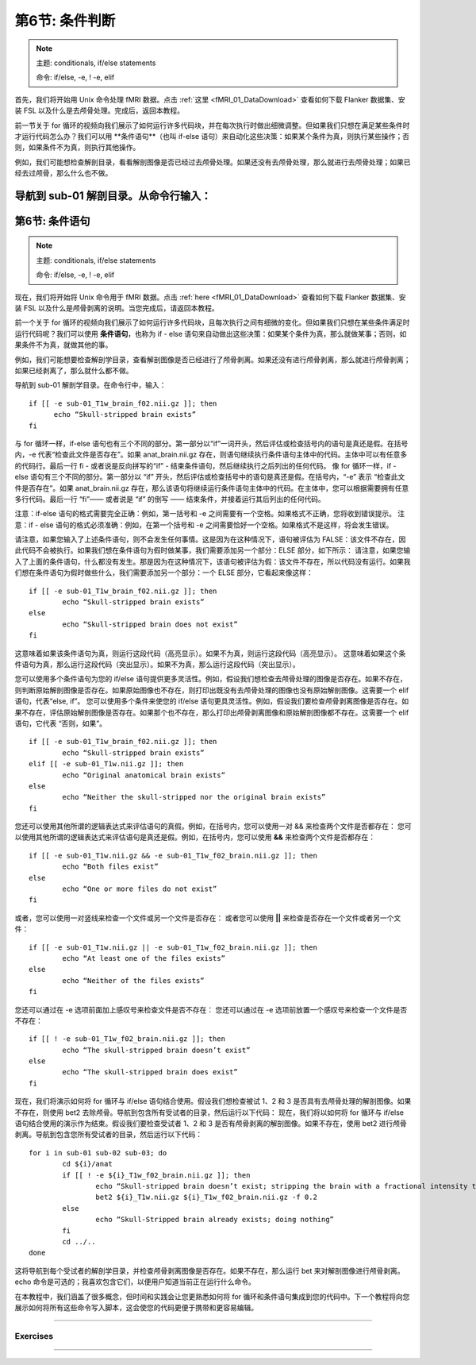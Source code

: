 .. _Unix_06_IfElse:

=============  
第6节: 条件判断  
=============  

  
.. note::  

  主题: conditionals, if/else statements  

  命令: if/else, -e, ! -e, elif  



首先，我们将开始用 Unix 命令处理 fMRI 数据。点击 :ref:`这里 <fMRI_01_DataDownload>` 查看如何下载 Flanker 数据集、安装 FSL 以及什么是去颅骨处理。完成后，返回本教程。

前一节关于 for 循环的视频向我们展示了如何运行许多代码块，并在每次执行时做出细微调整。但如果我们只想在满足某些条件时才运行代码怎么办？我们可以用 **条件语句**（也叫 if-else 语句）来自动化这些决策：如果某个条件为真，则执行某些操作；否则，如果条件不为真，则执行其他操作。

例如，我们可能想检查解剖目录，看看解剖图像是否已经过去颅骨处理。如果还没有去颅骨处理，那么就进行去颅骨处理；如果已经去过颅骨，那么什么也不做。

导航到 sub-01 解剖目录。从命令行输入：
===========================
第6节: 条件语句
===========================

.. note::

  主题: conditionals, if/else statements
  
  命令: if/else, -e, ! -e, elif
  
现在，我们将开始将 Unix 命令用于 fMRI 数据。点击 :ref:`here <fMRI_01_DataDownload>` 查看如何下载 Flanker 数据集、安装 FSL 以及什么是颅骨剥离的说明。当您完成后，请返回本教程。

前一个关于 for 循环的视频向我们展示了如何运行许多代码块，且每次执行之间有细微的变化。但如果我们只想在某些条件满足时运行代码呢？我们可以使用 **条件语句**，也称为 if - else 语句来自动做出这些决策：如果某个条件为真，那么就做某事；否则，如果条件不为真，就做其他的事。

例如，我们可能想要检查解剖学目录，查看解剖图像是否已经进行了颅骨剥离。如果还没有进行颅骨剥离，那么就进行颅骨剥离；如果已经剥离了，那么就什么都不做。

导航到 sub-01 解剖学目录。在命令行中，输入：

::

  if [[ -e sub-01_T1w_brain_f02.nii.gz ]]; then
  	echo “Skull-stripped brain exists”
  fi

与 for 循环一样，if-else 语句也有三个不同的部分。第一部分以“if”一词开头，然后评估或检查括号内的语句是真还是假。在括号内，-e 代表“检查此文件是否存在”。如果 anat_brain.nii.gz 存在，则语句继续执行条件语句主体中的代码。主体中可以有任意多的代码行。最后一行 fi - 或者说是反向拼写的“if” - 结束条件语句，然后继续执行之后列出的任何代码。
像 for 循环一样，if - else 语句有三个不同的部分。第一部分以 “if” 开头，然后评估或检查括号中的语句是真还是假。在括号内，“-e” 表示 “检查此文件是否存在”。如果 anat_brain.nii.gz 存在，那么该语句将继续运行条件语句主体中的代码。在主体中，您可以根据需要拥有任意多行代码。最后一行 “fi”—— 或者说是 “if” 的倒写 —— 结束条件，并接着运行其后列出的任何代码。

注意：if-else 语句的格式需要完全正确：例如，第一括号和 -e 之间需要有一个空格。如果格式不正确，您将收到错误提示。
注意：if - else 语句的格式必须准确：例如，在第一个括号和 -e 之间需要恰好一个空格。如果格式不是这样，将会发生错误。

请注意，如果您输入了上述条件语句，则不会发生任何事情。这是因为在这种情况下，语句被评估为 FALSE：该文件不存在，因此代码不会被执行。如果我们想在条件语句为假时做某事，我们需要添加另一个部分：ELSE 部分，如下所示：
请注意，如果您输入了上面的条件语句，什么都没有发生。那是因为在这种情况下，该语句被评估为假：该文件不存在，所以代码没有运行。如果我们想在条件语句为假时做些什么，我们需要添加另一个部分：一个 ELSE 部分，它看起来像这样：

::

	if [[ -e sub-01_T1w_brain_f02.nii.gz ]]; then
		echo “Skull-stripped brain exists”
	else
		echo “Skull-stripped brain does not exist”
	fi

这意味着如果该条件语句为真，则运行这段代码（高亮显示）。如果不为真，则运行这段代码（高亮显示）。
这意味着如果这个条件语句为真，那么运行这段代码（突出显示）。如果不为真，那么运行这段代码（突出显示）。

您可以使用多个条件语句为您的 if/else 语句提供更多灵活性。例如，假设我们想检查去颅骨处理的图像是否存在。如果不存在，则判断原始解剖图像是否存在。如果原始图像也不存在，则打印出既没有去颅骨处理的图像也没有原始解剖图像。这需要一个 elif 语句，代表“else, if”。
您可以使用多个条件来使您的 if/else 语句更具灵活性。例如，假设我们要检查颅骨剥离图像是否存在。如果不存在，评估原始解剖图像是否存在。如果那个也不存在，那么打印出颅骨剥离图像和原始解剖图像都不存在。这需要一个 elif 语句，它代表 “否则，如果”。

::

	if [[ -e sub-01_T1w_brain_f02.nii.gz ]]; then
		echo “Skull-stripped brain exists”
	elif [[ -e sub-01_T1w.nii.gz ]]; then
		echo “Original anatomical brain exists”
	else
		echo “Neither the skull-stripped nor the original brain exists”
	fi

您还可以使用其他所谓的逻辑表达式来评估语句的真假。例如，在括号内，您可以使用一对 && 来检查两个文件是否都存在：
您可以使用其他所谓的逻辑表达式来评估语句是真还是假。例如，在括号内，您可以使用 **&&** 来检查两个文件是否都存在：

::

	if [[ -e sub-01_T1w.nii.gz && -e sub-01_T1w_f02_brain.nii.gz ]]; then
		echo “Both files exist”
	else
		echo “One or more files do not exist”
	fi

或者，您可以使用一对竖线来检查一个文件或另一个文件是否存在：
或者您可以使用 **||** 来检查是否存在一个文件或者另一个文件：

::

	if [[ -e sub-01_T1w.nii.gz || -e sub-01_T1w_f02_brain.nii.gz ]]; then
		echo “At least one of the files exists”
	else
		echo “Neither of the files exists”
	fi

您还可以通过在 -e 选项前面加上感叹号来检查文件是否不存在：
您还可以通过在 -e 选项前放置一个感叹号来检查一个文件是否不存在：

::

	if [[ ! -e sub-01_T1w_f02_brain.nii.gz ]]; then
		echo “The skull-stripped brain doesn’t exist”
	else
		echo “The skull-stripped brain does exist”
	fi

现在，我们将演示如何将 for 循环与 if/else 语句结合使用。假设我们想检查被试 1、2 和 3 是否具有去颅骨处理的解剖图像。如果不存在，则使用 bet2 去除颅骨。导航到包含所有受试者的目录，然后运行以下代码：
现在，我们将以如何将 for 循环与 if/else 语句结合使用的演示作为结束。假设我们要检查受试者 1、2 和 3 是否有颅骨剥离的解剖图像。如果不存在，使用 bet2 进行颅骨剥离。导航到包含您所有受试者的目录，然后运行以下代码：

::

	for i in sub-01 sub-02 sub-03; do
		cd ${i}/anat
		if [[ ! -e ${i}_T1w_f02_brain.nii.gz ]]; then
			echo “Skull-stripped brain doesn’t exist; stripping the brain with a fractional intensity threshold of 0.2”
			bet2 ${i}_T1w.nii.gz ${i}_T1w_f02_brain.nii.gz -f 0.2
		else
			echo “Skull-Stripped brain already exists; doing nothing”
		fi
		cd ../..
	done

这将导航到每个受试者的解剖学目录，并检查颅骨剥离图像是否存在。如果不存在，那么运行 bet 来对解剖图像进行颅骨剥离。echo 命令是可选的；我喜欢包含它们，以便用户知道当前正在运行什么命令。

在本教程中，我们涵盖了很多概念，但时间和实践会让您更熟悉如何将 for 循环和条件语句集成到您的代码中。下一个教程将向您展示如何将所有这些命令写入脚本，这会使您的代码更便于携带和更容易编辑。


----------


Exercises
*******



--------

